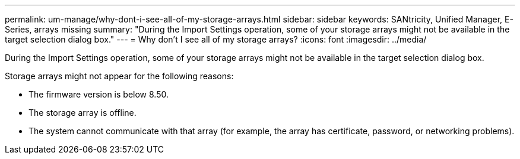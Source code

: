 ---
permalink: um-manage/why-dont-i-see-all-of-my-storage-arrays.html
sidebar: sidebar
keywords: SANtricity, Unified Manager, E-Series, arrays missing
summary: "During the Import Settings operation, some of your storage arrays might not be available in the target selection dialog box."
---
= Why don't I see all of my storage arrays?
:icons: font
:imagesdir: ../media/

[.lead]
During the Import Settings operation, some of your storage arrays might not be available in the target selection dialog box.

Storage arrays might not appear for the following reasons:

* The firmware version is below 8.50.
* The storage array is offline.
* The system cannot communicate with that array (for example, the array has certificate, password, or networking problems).
